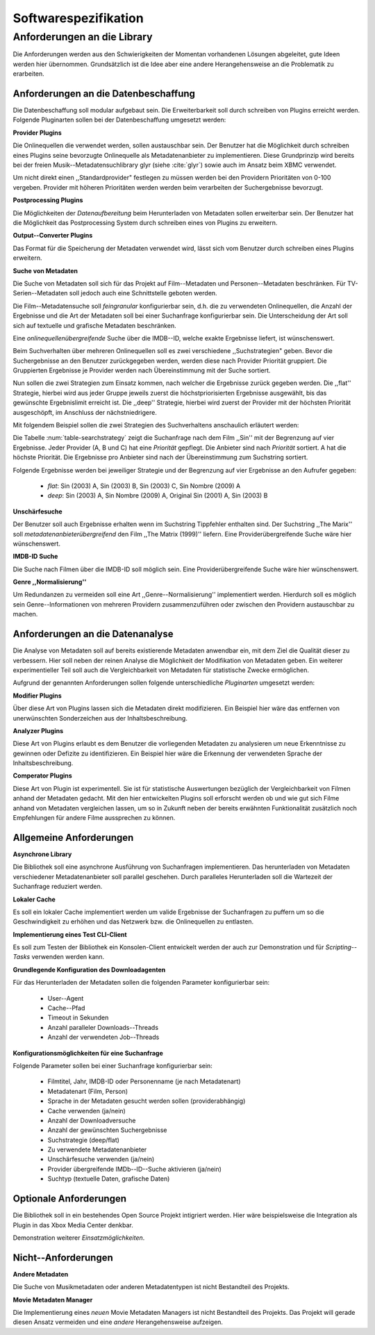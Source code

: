 #####################
Softwarespezifikation
#####################

Anforderungen an die Library
============================

Die Anforderungen werden aus den Schwierigkeiten der Momentan vorhandenen
Lösungen abgeleitet, gute Ideen werden hier übernommen. Grundsätzlich ist die
Idee aber eine andere Herangehensweise an die Problematik zu erarbeiten.

Anforderungen an die Datenbeschaffung
-------------------------------------

Die Datenbeschaffung soll modular aufgebaut sein. Die Erweiterbarkeit soll durch
schreiben von Plugins erreicht werden. Folgende Pluginarten sollen bei der
Datenbeschaffung umgesetzt werden:

**Provider Plugins**

Die Onlinequellen die verwendet werden, sollen austauschbar sein. Der Benutzer
hat die Möglichkeit durch schreiben eines Plugins seine bevorzugte
Onlinequelle als Metadatenanbieter zu implementieren. Diese Grundprinzip wird
bereits bei der freien Musik--Metadatensuchlibrary  glyr (siehe :cite:`glyr`)
sowie auch im Ansatz beim XBMC verwendet.

Um nicht direkt einen ,,Standardprovider" festlegen zu müssen werden bei den
Providern Prioritäten von 0-100 vergeben. Provider mit höheren Prioritäten
werden werden beim verarbeiten der Suchergebnisse bevorzugt.


**Postprocessing Plugins**

Die Möglichkeiten der *Datenaufbereitung* beim Herunterladen von Metadaten
sollen erweiterbar sein. Der Benutzer hat die Möglichkeit das Postprocessing
System durch schreiben eines von Plugins zu erweitern.

**Output--Converter Plugins**

Das Format für die Speicherung der Metadaten verwendet wird, lässt sich vom
Benutzer durch schreiben eines Plugins erweitern.

**Suche von Metadaten**

Die Suche von Metadaten soll sich für das Projekt auf Film--Metadaten und
Personen--Metadaten beschränken. Für TV-Serien--Metadaten soll jedoch auch eine
Schnittstelle geboten werden.

Die Film--Metadatensuche soll *feingranular* konfigurierbar sein, d.h. die
zu verwendeten Onlinequellen, die Anzahl der Ergebnisse und die Art der
Metadaten soll bei einer Suchanfrage konfigurierbar sein. Die Unterscheidung der
Art soll sich auf textuelle und grafische Metadaten beschränken.

Eine *onlinequellenübergreifende* Suche über die IMDB--ID, welche exakte
Ergebnisse liefert, ist wünschenswert.


Beim Suchverhalten über mehreren Onlinequellen soll es zwei verschiedene
,,Suchstrategien" geben. Bevor die Suchergebnisse an den Benutzer zurückgegeben
werden, werden diese nach Provider Priorität gruppiert. Die Gruppierten
Ergebnisse je Provider werden nach Übereinstimmung mit der Suche sortiert.

Nun sollen die zwei Strategien zum Einsatz kommen, nach welcher die Ergebnisse
zurück gegeben werden. Die ,,flat'' Strategie, hierbei wird aus jeder Gruppe
jeweils zuerst die höchstpriorisierten Ergebnisse ausgewählt, bis das gewünschte
Ergebnislimit erreicht ist. Die ,,deep'' Strategie, hierbei  wird zuerst der
Provider mit der höchsten Priorität ausgeschöpft, im Anschluss der
nächstniedrigere.

Mit folgendem Beispiel sollen die zwei Strategien des Suchverhaltens anschaulich
erläutert werden:

.. figtable::
    :label: table-searchstrategy
    :caption: Abbildung zeigt Metadatenanbieter (A, B, C) und die jeweils
              gelieferten Ergebnisse  pro Anbieter
    :alt: Abbildung zeigt Metadatenanbieter (A, B, C) und die jeweils
              gelieferten Ergebnisse  pro Anbieter

    +-------------------+---------------------+-----------------+-------------------+
    | Metadatenanbieter | A                   | B               | C                 |
    +===================+=====================+=================+===================+
    |                   | Sin (2003)          | Sin (2003)      | Sin (2003)        |
    +-------------------+---------------------+-----------------+-------------------+
    |                   | Sin Nombre (2009)   | Sin City (2005) | Sin City (2005)   |
    +-------------------+---------------------+-----------------+-------------------+
    |                   | Original Sin (2001) |                 | Sin Nombre (2009) |
    +-------------------+---------------------+-----------------+-------------------+

Die Tabelle :num:`table-searchstrategy` zeigt die Suchanfrage nach dem Film
,,Sin'' mit der Begrenzung auf vier Ergebnisse. Jeder Provider (A, B und C) hat
eine *Priorität* gepflegt. Die Anbieter sind nach *Priorität* sortiert. A hat
die höchste Priorität. Die Ergebnisse pro Anbieter sind nach der Übereinstimmung
zum Suchstring sortiert.

Folgende Ergebnisse werden bei jeweiliger Strategie und der Begrenzung auf vier
Ergebnisse an den Aufrufer gegeben:

    * *flat*: Sin (2003) A, Sin (2003) B, Sin (2003) C, Sin Nombre (2009) A
    * *deep*: Sin (2003) A, Sin Nombre (2009) A, Original Sin (2001) A, Sin (2003) B

**Unschärfesuche**

Der Benutzer soll auch Ergebnisse erhalten wenn im Suchstring Tippfehler
enthalten sind. Der Suchstring ,,The Marix'' soll
*metadatenanbieterübergreifend* den Film ,,The Matrix (1999)'' liefern. Eine
Providerübergreifende Suche wäre hier wünschenswert.

**IMDB-ID Suche**

Die Suche nach Filmen über die IMDB-ID soll möglich sein. Eine
Providerübergreifende Suche wäre hier wünschenswert.

**Genre ,,Normalisierung''**

Um Redundanzen zu vermeiden soll eine Art ,,Genre--Normalisierung''
implementiert werden. Hierdurch soll es möglich sein Genre--Informationen von
mehreren Providern zusammenzuführen oder zwischen den Providern austauschbar zu
machen.


Anforderungen an die Datenanalyse
---------------------------------

Die Analyse von Metadaten soll auf bereits existierende Metadaten anwendbar
ein, mit dem Ziel die Qualität dieser zu verbessern. Hier soll neben der
reinen Analyse die Möglichkeit der Modifikation von Metadaten geben. Ein
weiterer experimentieller Teil soll auch die Vergleichbarkeit von Metadaten für
statistische Zwecke ermöglichen.

Aufgrund der genannten Anforderungen sollen folgende unterschiedliche
*Pluginarten*  umgesetzt werden:

**Modifier Plugins**

Über diese Art von Plugins lassen sich die Metadaten direkt modifizieren. Ein
Beispiel hier wäre das entfernen von unerwünschten Sonderzeichen aus der
Inhaltsbeschreibung.

**Analyzer Plugins**

Diese Art von Plugins erlaubt es dem Benutzer die vorliegenden Metadaten zu
analysieren um neue Erkenntnisse zu gewinnen oder Defizite zu identifizieren.
Ein Beispiel hier wäre die Erkennung der verwendeten Sprache der
Inhaltsbeschreibung.

**Comperator Plugins**

Diese Art von Plugin ist experimentell. Sie ist für statistische Auswertungen
bezüglich der Vergleichbarkeit von Filmen anhand der Metadaten gedacht. Mit den
hier entwickelten Plugins soll erforscht werden ob und wie gut sich Filme
anhand von Metadaten vergleichen lassen, um so in Zukunft neben der bereits
erwähnten Funktionalität zusätzlich noch Empfehlungen für andere Filme
aussprechen zu können.


Allgemeine Anforderungen
-------------------------

**Asynchrone Library**

Die Bibliothek soll eine asynchrone Ausführung von Suchanfragen implementieren.
Das herunterladen von Metadaten verschiedener Metadatenanbieter soll parallel
geschehen. Durch paralleles Herunterladen soll die Wartezeit der Suchanfrage
reduziert werden.

**Lokaler Cache**

Es soll ein lokaler Cache implementiert werden um valide Ergebnisse der
Suchanfragen zu puffern um so die Geschwindigkeit zu erhöhen und das
Netzwerk bzw. die Onlinequellen zu entlasten.


**Implementierung eines Test CLI-Client**

Es soll zum Testen der Bibliothek ein Konsolen-Client entwickelt werden der auch
zur Demonstration und für *Scripting--Tasks* verwenden werden kann.

**Grundlegende Konfiguration des Downloadagenten**

Für das Herunterladen der Metadaten sollen die folgenden Parameter
konfigurierbar sein:

    * User--Agent
    * Cache--Pfad
    * Timeout in Sekunden
    * Anzahl paralleler Downloads--Threads
    * Anzahl der verwendeten Job--Threads

**Konfigurationsmöglichkeiten für eine Suchanfrage**

Folgende Parameter sollen bei einer Suchanfrage konfigurierbar sein:

    * Filmtitel, Jahr, IMDB-ID oder Personenname (je nach Metadatenart)
    * Metadatenart (Film, Person)
    * Sprache in der Metadaten gesucht werden sollen (providerabhängig)
    * Cache verwenden (ja/nein)
    * Anzahl der Downloadversuche
    * Anzahl der gewünschten Suchergebnisse
    * Suchstrategie (deep/flat)
    * Zu verwendete Metadatenanbieter
    * Unschärfesuche verwenden (ja/nein)
    * Provider übergreifende IMDb--ID--Suche aktivieren (ja/nein)
    * Suchtyp (textuelle Daten, grafische Daten)


Optionale Anforderungen
-----------------------

Die Bibliothek soll in ein bestehendes Open Source Projekt intigriert werden.
Hier wäre beispielsweise die Integration als Plugin in das Xbox Media Center
denkbar.

Demonstration weiterer *Einsatzmöglichkeiten*.

Nicht--Anforderungen
--------------------

**Andere Metadaten**

Die Suche von Musikmetadaten oder anderen Metadatentypen ist nicht Bestandteil
des Projekts.

**Movie Metadaten Manager**

Die Implementierung eines *neuen* Movie Metadaten Managers ist nicht Bestandteil
des Projekts. Das Projekt will gerade diesen Ansatz vermeiden und eine *andere*
Herangehensweise aufzeigen.
